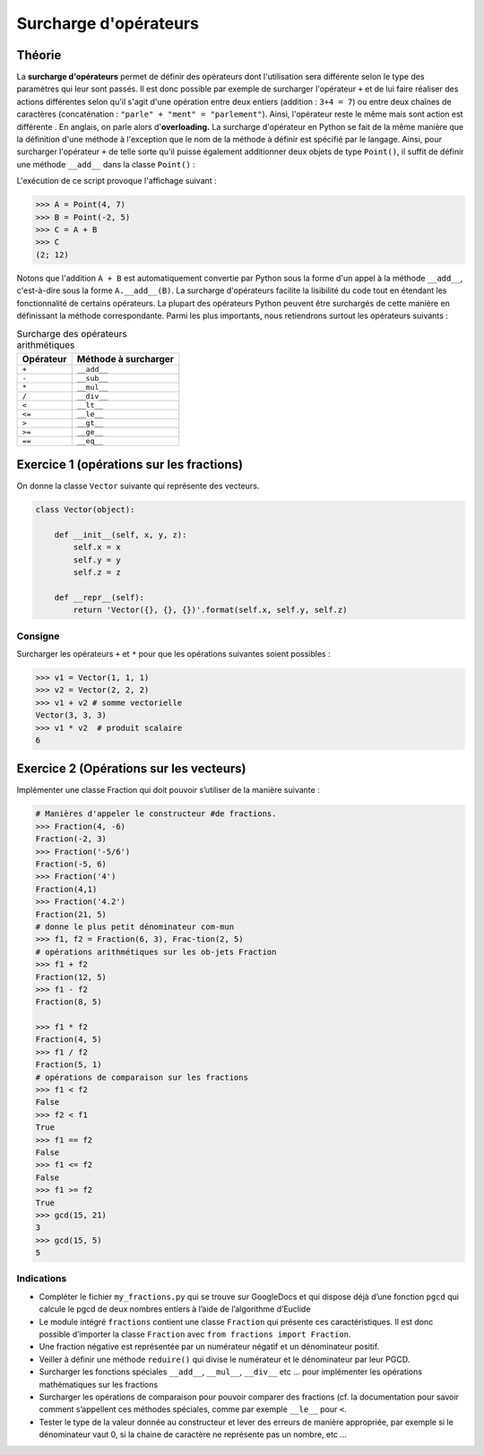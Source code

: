 Surcharge d'opérateurs
######################

Théorie
=======

La **surcharge d'opérateurs** permet de définir des opérateurs dont
l'utilisation sera différente selon le type des paramètres qui leur sont
passés. Il est donc possible par exemple de surcharger l'opérateur ``+`` et de
lui faire réaliser des actions différentes selon qu'il s'agit d'une opération
entre deux entiers (addition : ``3+4 = 7``) ou entre deux chaînes de caractères
(concaténation : ``"parle" + "ment" = "parlement"``). Ainsi, l'opérateur reste le
même mais sont action est différente . En anglais, on parle alors d'\
**overloading.** La surcharge d'opérateur en Python se fait de la même manière
que la définition d'une méthode à l'exception que le nom de la méthode à
définir est spécifié par le langage. Ainsi, pour surcharger l'opérateur ``+`` de
telle sorte qu'il puisse également additionner deux objets de type
``Point()``, il suffit de définir une méthode ``__add__`` dans la classe
``Point()`` :

..  code-block:: python
    :linenos:

    class Point(object):
        "Encore une nouvelle classe de points"

        def __init__(self, coord_x, coord_y):
            self.x = coord_x
            self.y = coord_y

        def __repr__(self):
            return "({}; {})".format(self.x, self.y)

        def __add__(self, other):
            x_res = self.x + other.x
            y_res = self.y + other.y
            res = Point(x_res, y_res)
            return res

L'exécution de ce script provoque l'affichage suivant :

..  code-block:: python

    >>> A = Point(4, 7)
    >>> B = Point(-2, 5)
    >>> C = A + B
    >>> C
    (2; 12)

Notons que l'addition ``A + B`` est automatiquement convertie par Python
sous la forme d'un appel à la méthode ``__add__``, c'est-à-dire sous
la forme ``A.__add__(B)``. La surcharge d'opérateurs facilite la
lisibilité du code tout en étendant les fonctionnalité de certains
opérateurs. La plupart des opérateurs Python peuvent être surchargés de
cette manière en définissant la méthode correspondante. Parmi les plus
importants, nous retiendrons surtout les opérateurs suivants :

..  list-table:: Surcharge des opérateurs arithmétiques
    :header-rows: 1

    *   - Opérateur
        - Méthode à surcharger

    *   - ``+``
        - ``__add__``

    *   - ``-``
        - ``__sub__``

    *   - ``*``
        - ``__mul__``

    *   - ``/``
        - ``__div__``

    *   - ``<``
        - ``__lt__``

    *   - ``<=``
        - ``__le__``

    *   - ``>``
        - ``__gt__``

    *   - ``>=``
        - ``__ge__``

    *   - ``==``
        - ``__eq__``
          
Exercice 1 (opérations sur les fractions)
=========================================

On donne la classe ``Vector`` suivante qui représente des vecteurs.

..  code-block:: python

    class Vector(object):

        def __init__(self, x, y, z):
            self.x = x
            self.y = y
            self.z = z

        def __repr__(self):
            return 'Vector({}, {}, {})'.format(self.x, self.y, self.z)

Consigne
--------

Surcharger les opérateurs ``+`` et ``*`` pour que les opérations suivantes soient possibles :

..  code-block:: python

    >>> v1 = Vector(1, 1, 1)
    >>> v2 = Vector(2, 2, 2)
    >>> v1 + v2 # somme vectorielle
    Vector(3, 3, 3)
    >>> v1 * v2  # produit scalaire
    6


Exercice 2 (Opérations sur les vecteurs)
========================================

Implémenter une classe Fraction qui doit pouvoir s’utiliser de la manière suivante :
 
..  code-block:: python

    # Manières d'appeler le constructeur #de fractions.
    >>> Fraction(4, -6)
    Fraction(-2, 3)
    >>> Fraction('-5/6')
    Fraction(-5, 6)
    >>> Fraction('4')
    Fraction(4,1)
    >>> Fraction('4.2')
    Fraction(21, 5)
    # donne le plus petit dénominateur com-mun 
    >>> f1, f2 = Fraction(6, 3), Frac-tion(2, 5)
    # opérations arithmétiques sur les ob-jets Fraction
    >>> f1 + f2
    Fraction(12, 5)
    >>> f1 - f2
    Fraction(8, 5)

    >>> f1 * f2
    Fraction(4, 5)
    >>> f1 / f2
    Fraction(5, 1)
    # opérations de comparaison sur les fractions
    >>> f1 < f2
    False
    >>> f2 < f1
    True
    >>> f1 == f2
    False
    >>> f1 <= f2
    False
    >>> f1 >= f2
    True
    >>> gcd(15, 21)
    3
    >>> gcd(15, 5)
    5

Indications
-----------

*   Compléter le fichier ``my_fractions.py`` qui se trouve sur GoogleDocs et qui dispose déjà
    d’une fonction ``pgcd`` qui calcule le pgcd de deux nombres entiers à l’aide de l’algorithme d’Euclide

*   Le module intégré ``fractions`` contient une classe ``Fraction`` qui présente ces caractéristiques.
    Il est donc possible d’importer la classe ``Fraction`` avec ``from fractions import Fraction``.
*   Une fraction négative est représentée par un numérateur négatif et un dénominateur positif.
*   Veiller à définir une méthode ``reduire()`` qui divise le numérateur et le dénominateur par leur PGCD.
*   Surcharger les fonctions spéciales ``__add__``, ``__mul__``, ``__div__`` etc … pour implémenter les opérations mathématiques sur les fractions
*   Surcharger les opérations de comparaison pour pouvoir comparer des fractions (cf. la documentation pour savoir comment s’appellent ces méthodes spéciales, comme par exemple ``__le__`` pour ``<``.
*   Tester le type de la valeur donnée au constructeur et lever des erreurs de manière appropriée, par exemple si le dénominateur vaut 0, si la chaine de caractère ne représente pas un nombre, etc …